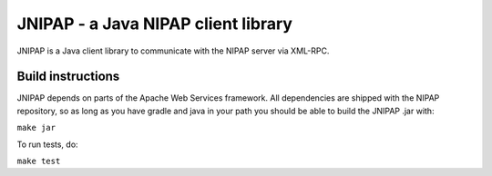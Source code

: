 JNIPAP - a Java NIPAP client library
====================================
JNIPAP is a Java client library to communicate with the NIPAP server via
XML-RPC.

Build instructions
------------------
JNIPAP depends on parts of the Apache Web Services framework. All dependencies
are shipped with the NIPAP repository, so as long as you have gradle and java in your
path you should be able to build the JNIPAP .jar with:

``make jar``

To run tests, do:

``make test``
